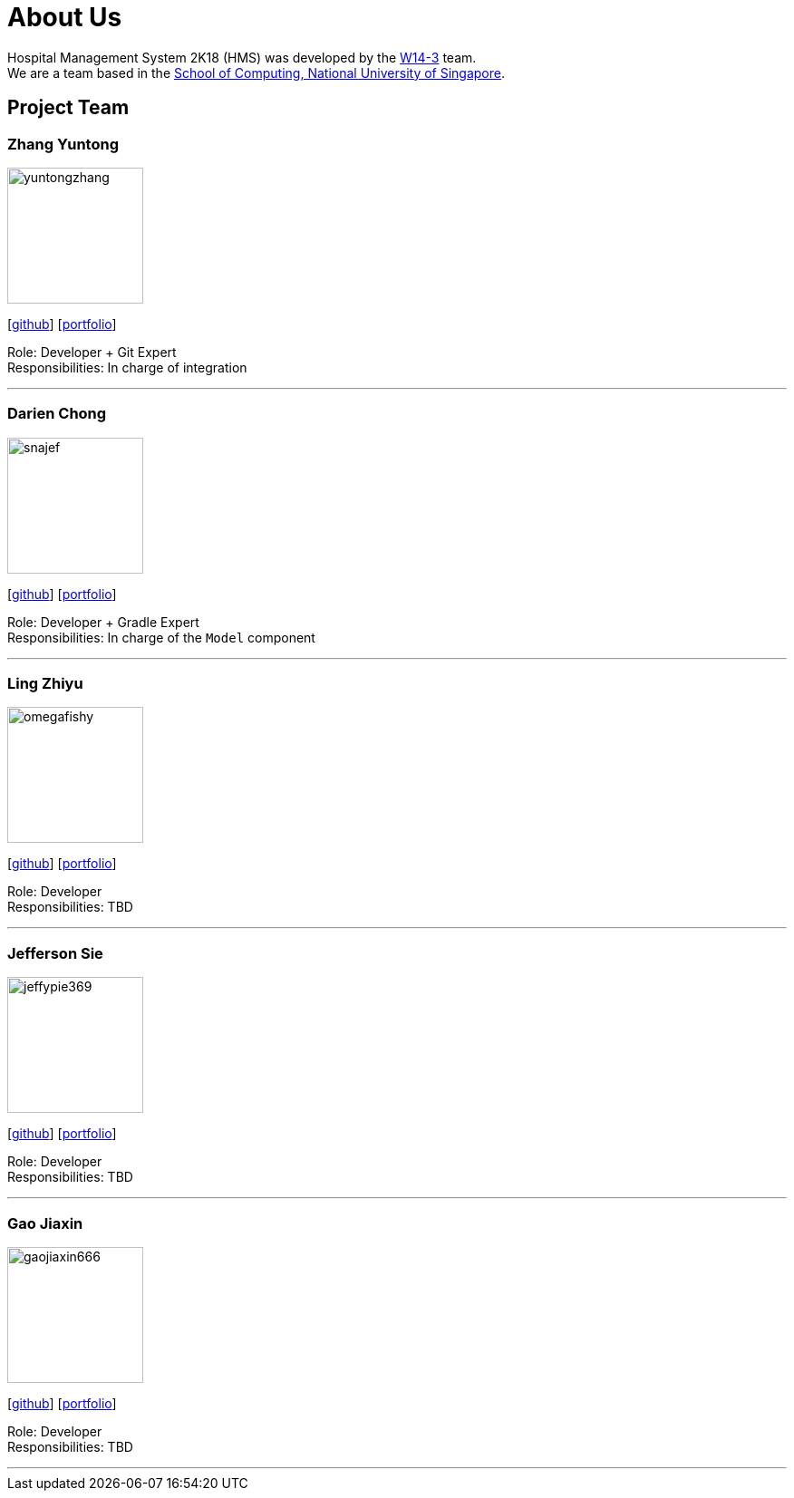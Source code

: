 = About Us
:site-section: AboutUs
:relfileprefix: team/
:imagesDir: images
:stylesDir: stylesheets

Hospital Management System 2K18 (HMS) was developed by the https://github.com/orgs/CS2103-AY1819S1-W14-3/teams/developers[W14-3] team. +
We are a team based in the http://www.comp.nus.edu.sg[School of Computing, National University of Singapore].

== Project Team

=== Zhang Yuntong
image::yuntongzhang.png[width="150", align="left"]
{empty}[[homepage]] [https://github.com/yuntongzhang[github]] [<<johndoe#, portfolio>>]

Role: Developer + Git Expert +
Responsibilities: In charge of integration +

'''

=== Darien Chong
image::snajef.png[width="150", align="left"]
{empty}[http://github.com/snajef[github]] [<<johndoe#, portfolio>>]

Role: Developer + Gradle Expert +
Responsibilities: In charge of the `Model` component +

'''

=== Ling Zhiyu
image::omegafishy.png[width="150", align="left"]
{empty}[http://github.com/omegafishy[github]] [<<johndoe#, portfolio>>]

Role: Developer +
Responsibilities: TBD +

'''

=== Jefferson Sie
image::jeffypie369.jpg[width="150", align="left"]
{empty}[http://github.com/jeffypie369[github]] [<<johndoe#, portfolio>>]

Role: Developer +
Responsibilities: TBD +

'''

=== Gao Jiaxin
image::gaojiaxin666.png[width="150", align="left"]
{empty}[http://github.com/gaojiaxin666[github]] [<<johndoe#, portfolio>>]

Role: Developer +
Responsibilities: TBD +

'''
